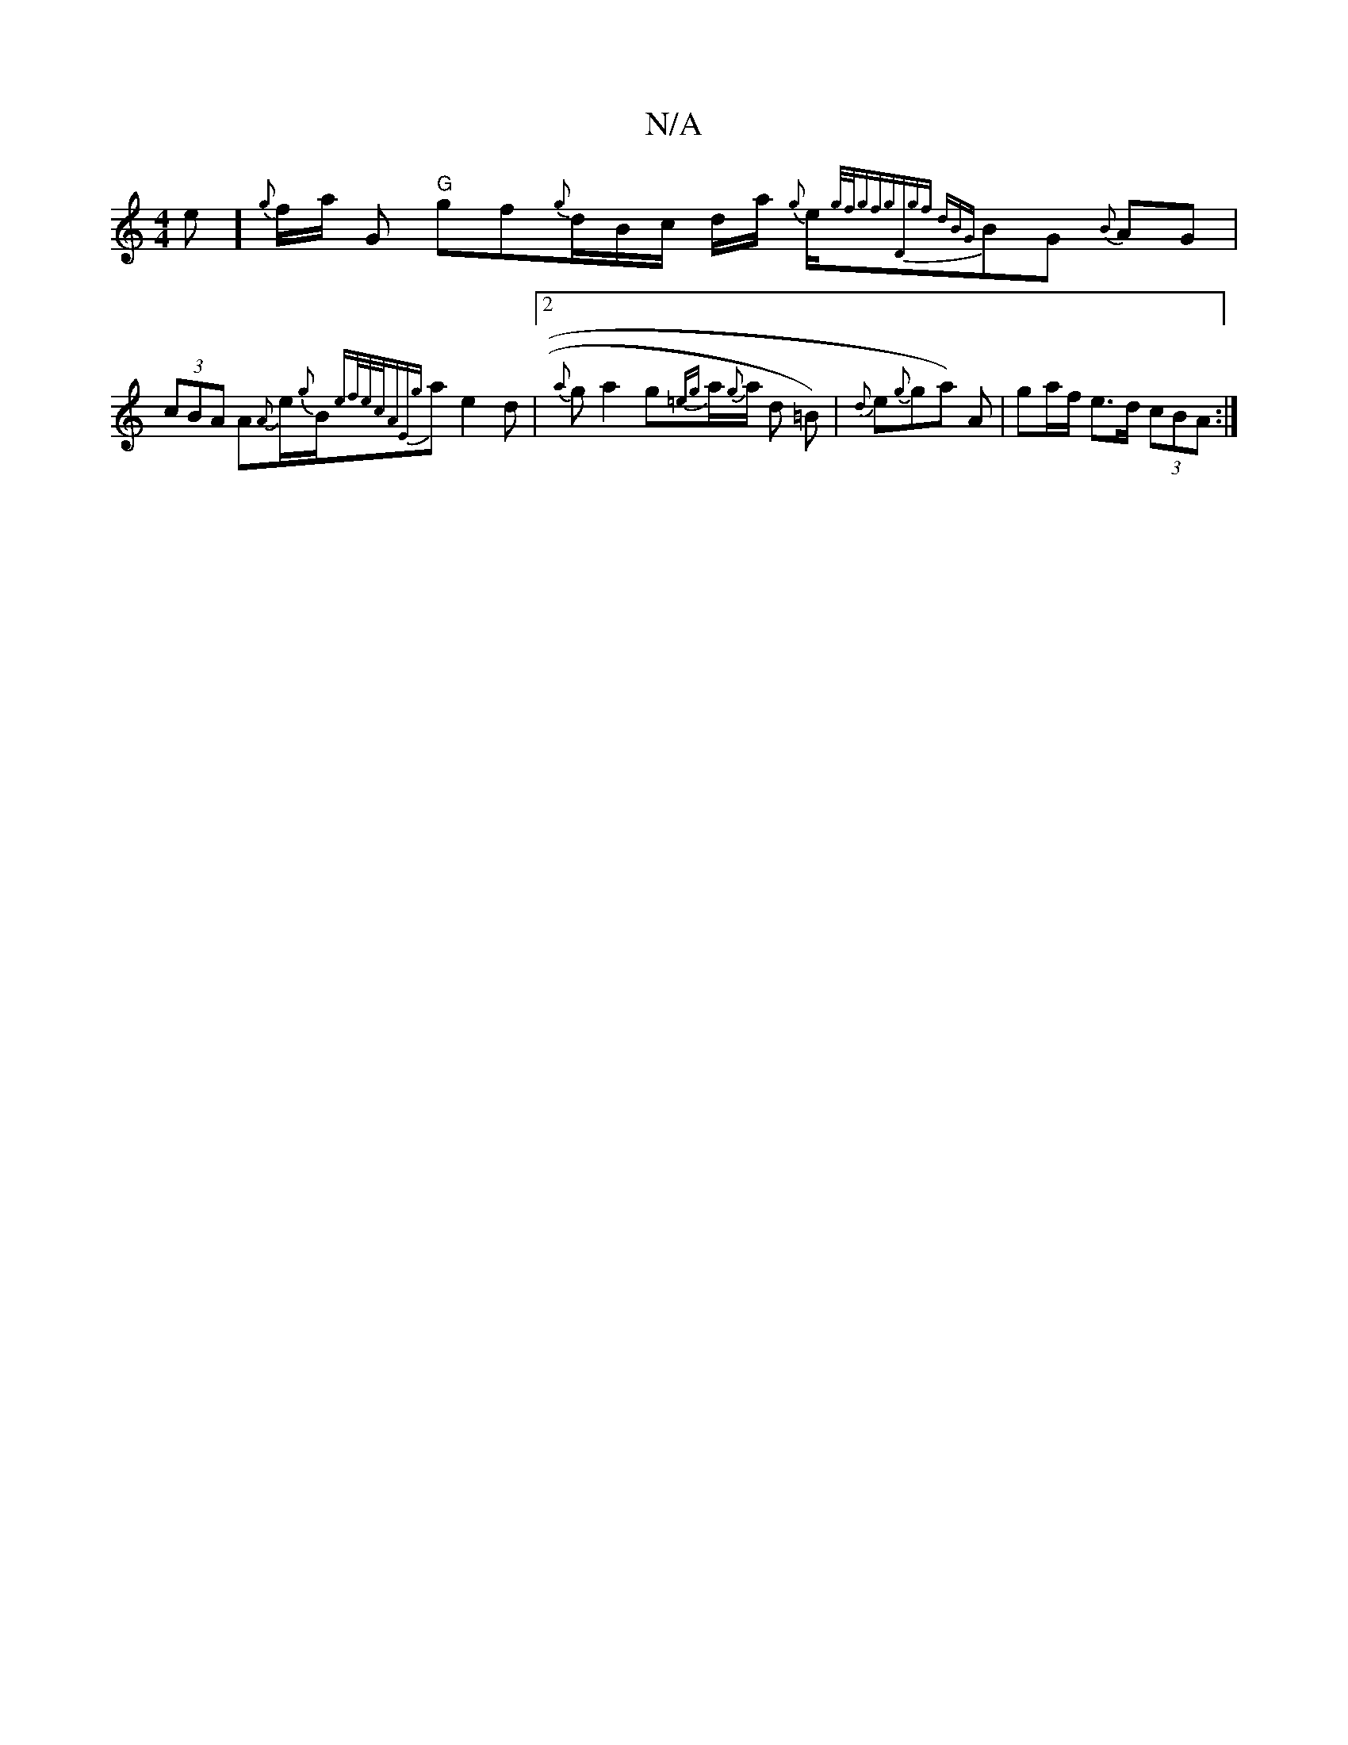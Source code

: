 X:1
T:N/A
M:4/4
R:N/A
K:Cmajor
}e1/1]{g} f1/2a1/2 G "G"gf{g}d1/2B1/2c1/2 d1/2a1/2 {g}e1/2{g/f/g"fg)"D"gf | dB{G}BG {B}AG | (3cBA A{A}e1/2{g}B1/2{ef/e/c/A"E{g}a1e2d|2{a}g a2g{=e{g}a1/2{g}a1/2 d =B)|{d}e{g}1ga) A | ga/f/ e>d (3cBA :|